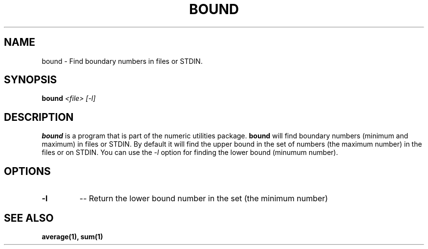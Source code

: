 
.\"
.TH BOUND 1 "February,2011" "" "man page"
.SH NAME
bound \- Find boundary numbers in files or STDIN.
.SH SYNOPSIS
.BI "bound "<file> " " [-l]
.SH DESCRIPTION
.B bound
is a program that is part of the numeric utilities package.
.B bound 
will find boundary numbers (minimum and maximum) in files or STDIN. By default it 
will find the upper bound in the set of numbers (the maximum number) in the files or on STDIN. 
You can use the 
.I -l 
option for finding the lower bound (minumum number).
.SH OPTIONS
.TP
.B \-l
-- Return the lower bound number in the set  (the minimum number)
.SH SEE ALSO
.BR average(1),
.BR sum(1)


